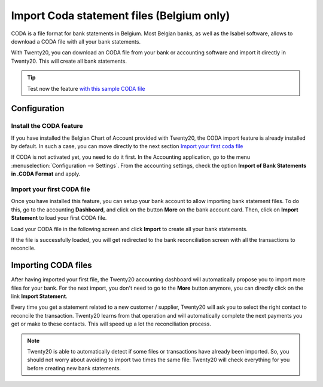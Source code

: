 ==========================================
Import Coda statement files (Belgium only)
==========================================

CODA is a file format for bank statements in Belgium. Most Belgian
banks, as well as the Isabel software, allows to download a CODA file
with all your bank statements.

With Twenty20, you can download an CODA file from your bank or accounting
software and import it directly in Twenty20. This will create all bank
statements.

.. tip:: 
    Test now the feature `with this sample CODA file <https://drive.google.com/file/d/0B5BDHVRYo-q5UVVMbGRxUmtpVDg/view?usp=sharing>`__

Configuration
=============

Install the CODA feature
------------------------

If you have installed the Belgian Chart of Account provided with Twenty20,
the CODA import feature is already installed by default. In such a case,
you can move directly to the next section `Import your first coda
file <InstallCoda_>`_

If CODA is not activated yet, you need to do it first. In the Accounting
application, go to the menu :menuselection:`Configuration --> Settings`. From the
accounting settings, check the option **Import of Bank Statements in
.CODA Format** and apply.

Import your first CODA file
---------------------------

Once you have installed this feature, you can setup your bank account to
allow importing bank statement files. To do this, go to the accounting
**Dashboard**, and click on the button **More** on the bank account card. Then, click
on **Import Statement** to load your first CODA file.

.. image:: media/coda01.png
   :align: center

Load your CODA file in the following screen and click **Import** to
create all your bank statements.

.. image:: media/coda02.png
   :align: center

If the file is successfully loaded, you will get redirected to the bank
reconciliation screen with all the transactions to reconcile.

.. _InstallCoda:

Importing CODA files
====================

After having imported your first file, the Twenty20 accounting dashboard
will automatically propose you to import more files for your bank. For
the next import, you don't need to go to the **More** button anymore, 
you can directly click on the link **Import Statement**.

.. image:: media/coda03.png
   :align: center

Every time you get a statement related to a new customer / supplier,
Twenty20 will ask you to select the right contact to reconcile the
transaction. Twenty20 learns from that operation and will automatically
complete the next payments you get or make to these contacts. This will
speed up a lot the reconciliation process.

.. note::
    Twenty20 is able to automatically detect if some files or transactions
    have already been imported. So, you should not worry about avoiding 
    to import two times the same file: Twenty20 will check everything for you
    before creating new bank statements.

.. seealso::
    * :doc:`ofx`
    * :doc:`qif`
    * :doc:`synchronize`
    * :doc:`manual`

